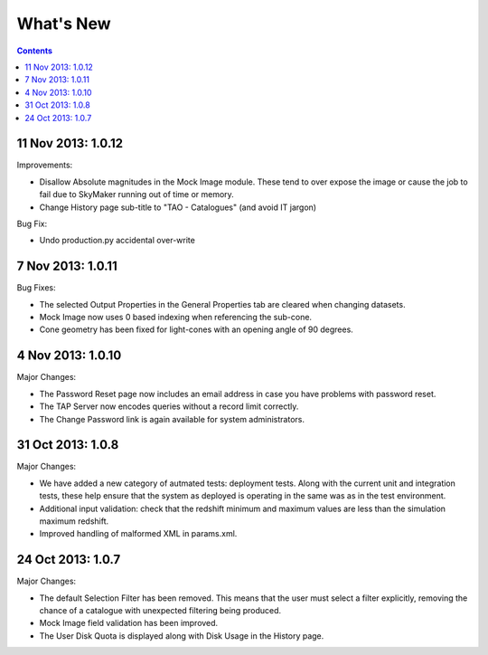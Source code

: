 What's New
==========

.. contents::
   :depth: 2

11 Nov 2013: 1.0.12
-------------------

Improvements:

* Disallow Absolute magnitudes in the Mock Image module.
  These tend to over expose the image or cause the job to fail due to SkyMaker running out of time or memory.
* Change History page sub-title to "TAO - Catalogues" (and avoid IT jargon)

Bug Fix:

* Undo production.py accidental over-write


7 Nov 2013: 1.0.11
------------------

Bug Fixes:

* The selected Output Properties in the General Properties tab are cleared when changing datasets.
* Mock Image now uses 0 based indexing when referencing the sub-cone.
* Cone geometry has been fixed for light-cones with an opening angle of 90 degrees.


4 Nov 2013: 1.0.10
------------------

Major Changes:

* The Password Reset page now includes an email address in case you have problems with password reset.
* The TAP Server now encodes queries without a record limit correctly.
* The Change Password link is again available for system administrators.


31 Oct 2013: 1.0.8
------------------

Major Changes:

* We have added a new category of autmated tests: deployment tests.
  Along with the current unit and integration tests,
  these help ensure that the system as deployed is operating in the same was as
  in the test environment.
* Additional input validation: check that the redshift minimum and maximum
  values are less than the simulation maximum redshift.
* Improved handling of malformed XML in params.xml.


24 Oct 2013: 1.0.7
------------------

Major Changes:

* The default Selection Filter has been removed.
  This means that the user must select a filter explicitly,
  removing the chance of a catalogue with unexpected filtering being produced.
* Mock Image field validation has been improved.
* The User Disk Quota is displayed along with Disk Usage in the History page.
 
